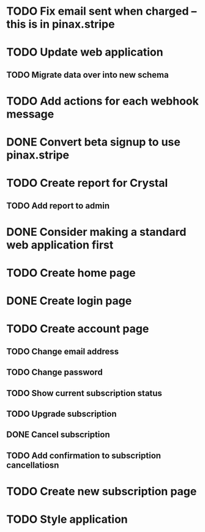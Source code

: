 * TODO Fix email sent when charged -- this is in pinax.stripe
* TODO Update web application
** TODO Migrate data over into new schema
* TODO Add actions for each webhook message
* DONE Convert beta signup to use pinax.stripe
* TODO Create report for Crystal
** TODO Add report to admin
* DONE Consider making a standard web application first
* TODO Create home page
* DONE Create login page
* TODO Create account page
** TODO Change email address
** TODO Change password
** TODO Show current subscription status
** TODO Upgrade subscription
** DONE Cancel subscription
** TODO Add confirmation to subscription cancellatiosn
* TODO Create new subscription page
* TODO Style application

